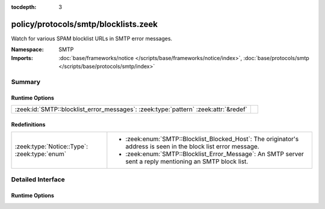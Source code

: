 :tocdepth: 3

policy/protocols/smtp/blocklists.zeek
=====================================
.. zeek:namespace:: SMTP

Watch for various SPAM blocklist URLs in SMTP error messages.

:Namespace: SMTP
:Imports: :doc:`base/frameworks/notice </scripts/base/frameworks/notice/index>`, :doc:`base/protocols/smtp </scripts/base/protocols/smtp/index>`

Summary
~~~~~~~
Runtime Options
###############
=================================================================================== =
:zeek:id:`SMTP::blocklist_error_messages`: :zeek:type:`pattern` :zeek:attr:`&redef` 
=================================================================================== =

Redefinitions
#############
============================================ ===================================================================
:zeek:type:`Notice::Type`: :zeek:type:`enum` 
                                             
                                             * :zeek:enum:`SMTP::Blocklist_Blocked_Host`:
                                               The originator's address is seen in the block list error message.
                                             
                                             * :zeek:enum:`SMTP::Blocklist_Error_Message`:
                                               An SMTP server sent a reply mentioning an SMTP block list.
============================================ ===================================================================


Detailed Interface
~~~~~~~~~~~~~~~~~~
Runtime Options
###############
.. zeek:id:: SMTP::blocklist_error_messages

   :Type: :zeek:type:`pattern`
   :Attributes: :zeek:attr:`&redef`
   :Default:

      ::

         /^?((^?((^?((^?((^?((^?((^?((^?((^?((^?((^?((^?((^?((^?((^?(spamhaus\.org\/)$?)|(^?(sophos\.com\/security\/)$?))$?)|(^?(spamcop\.net\/bl)$?))$?)|(^?(cbl\.abuseat\.org\/)$?))$?)|(^?(sorbs\.net\/)$?))$?)|(^?(bsn\.borderware\.com\/)$?))$?)|(^?(mail-abuse\.com\/)$?))$?)|(^?(b\.barracudacentral\.com\/)$?))$?)|(^?(psbl\.surriel\.com\/)$?))$?)|(^?(antispam\.imp\.ch\/)$?))$?)|(^?(dyndns\.com\/.*spam)$?))$?)|(^?(rbl\.knology\.net\/)$?))$?)|(^?(intercept\.datapacket\.net\/)$?))$?)|(^?(uceprotect\.net\/)$?))$?)|(^?(hostkarma\.junkemailfilter\.com\/)$?))$?/




